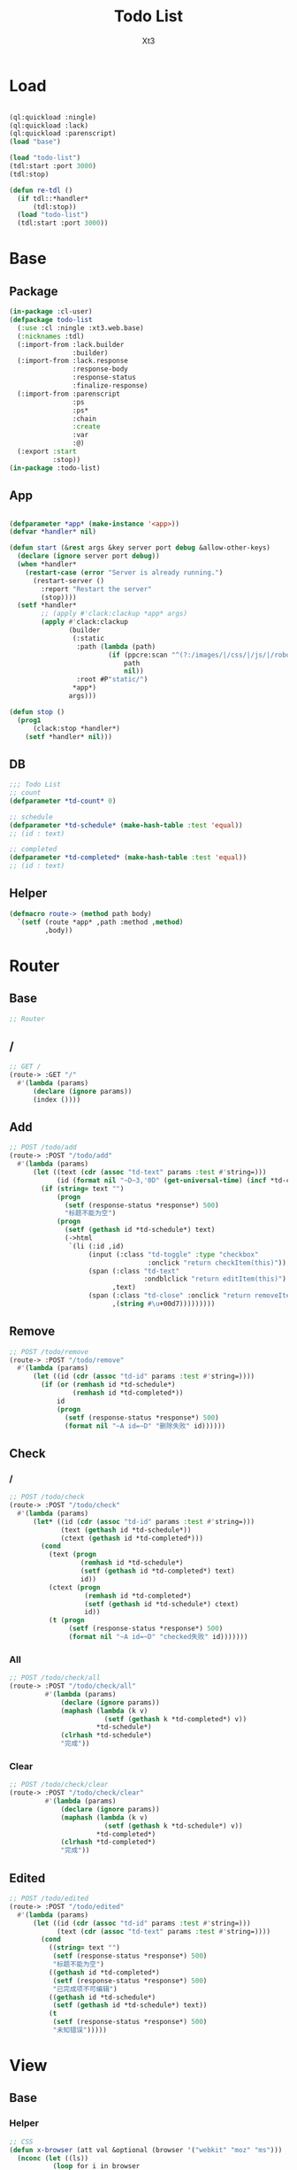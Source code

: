 #+TITLE: Todo List
#+AUTHOR: Xt3

* Load
#+BEGIN_SRC lisp

(ql:quickload :ningle)
(ql:quickload :lack)
(ql:quickload :parenscript)
(load "base")

(load "todo-list")
(tdl:start :port 3000)
(tdl:stop)

(defun re-tdl ()
  (if tdl::*handler*
      (tdl:stop))
  (load "todo-list")
  (tdl:start :port 3000))
#+END_SRC
* Base
** Package
#+BEGIN_SRC lisp :tangle yes
(in-package :cl-user)
(defpackage todo-list
  (:use :cl :ningle :xt3.web.base)
  (:nicknames :tdl)
  (:import-from :lack.builder
                :builder)
  (:import-from :lack.response
                :response-body
                :response-status
                :finalize-response)
  (:import-from :parenscript
                :ps
                :ps*
                :chain
                :create
                :var
                :@)
  (:export :start
           :stop))
(in-package :todo-list)

#+END_SRC
** App
#+BEGIN_SRC lisp :tangle yes
 
(defparameter *app* (make-instance '<app>))
(defvar *handler* nil)

(defun start (&rest args &key server port debug &allow-other-keys)
  (declare (ignore server port debug))
  (when *handler*
    (restart-case (error "Server is already running.")
      (restart-server ()
        :report "Restart the server"
        (stop))))
  (setf *handler*
        ;; (apply #'clack:clackup *app* args)
        (apply #'clack:clackup
               (builder
                (:static
                 :path (lambda (path)
                         (if (ppcre:scan "^(?:/images/|/css/|/js/|/robot\\.txt$|/favicon\\.ico$)" path)
                             path
                             nil))
                 :root #P"static/") 
                ,*app*)
               args)))

(defun stop ()
  (prog1
      (clack:stop *handler*)
    (setf *handler* nil)))

#+END_SRC
** DB
#+BEGIN_SRC lisp :tangle yes
;;; Todo List
;; count
(defparameter *td-count* 0)

;; schedule
(defparameter *td-schedule* (make-hash-table :test 'equal))
;; (id : text)

;; completed
(defparameter *td-completed* (make-hash-table :test 'equal))
;; (id : text)
#+END_SRC
** Helper
#+BEGIN_SRC lisp :tangle yes
(defmacro route-> (method path body)
  `(setf (route *app* ,path :method ,method)
         ,body))
#+END_SRC
* Router
** Base
#+BEGIN_SRC lisp :tangle yes
;; Router
#+END_SRC
** /
#+BEGIN_SRC lisp :tangle yes
;; GET /
(route-> :GET "/" 
  #'(lambda (params)
      (declare (ignore params))
      (index ())))
#+END_SRC
** Add
#+BEGIN_SRC lisp :tangle yes
;; POST /todo/add
(route-> :POST "/todo/add" 
  #'(lambda (params)
      (let ((text (cdr (assoc "td-text" params :test #'string=)))
            (id (format nil "~D~3,'0D" (get-universal-time) (incf *td-count*))))
        (if (string= text "")
            (progn
              (setf (response-status *response*) 500)
              "标题不能为空")
            (progn
              (setf (gethash id *td-schedule*) text)
              (->html
               `(li (:id ,id)
                    (input (:class "td-toggle" :type "checkbox"
                                   :onclick "return checkItem(this)"))
                    (span (:class "td-text"
                                  :ondblclick "return editItem(this)")
                          ,text)
                    (span (:class "td-close" :onclick "return removeItem(this)")
                          ,(string #\u+00d7)))))))))
#+END_SRC
** Remove
#+BEGIN_SRC lisp :tangle yes
;; POST /todo/remove
(route-> :POST "/todo/remove" 
  #'(lambda (params)
      (let ((id (cdr (assoc "td-id" params :test #'string=))))
        (if (or (remhash id *td-schedule*)
                (remhash id *td-completed*))
            id
            (progn
              (setf (response-status *response*) 500)
              (format nil "~A id=~D" "删除失败" id))))))

#+END_SRC
** Check
*** /
#+BEGIN_SRC lisp :tangle yes
;; POST /todo/check
(route-> :POST "/todo/check" 
  #'(lambda (params)
      (let* ((id (cdr (assoc "td-id" params :test #'string=)))
             (text (gethash id *td-schedule*))
             (ctext (gethash id *td-completed*)))
        (cond
          (text (progn
                  (remhash id *td-schedule*)
                  (setf (gethash id *td-completed*) text)
                  id))
          (ctext (progn
                   (remhash id *td-completed*)
                   (setf (gethash id *td-schedule*) ctext)
                   id))
          (t (progn
               (setf (response-status *response*) 500)
               (format nil "~A id=~D" "checked失败" id)))))))
#+END_SRC
*** All
#+BEGIN_SRC lisp :tangle yes
;; POST /todo/check/all
(route-> :POST "/todo/check/all" 
         #'(lambda (params)
             (declare (ignore params))
             (maphash (lambda (k v)
                        (setf (gethash k *td-completed*) v))
                      ,*td-schedule*)
             (clrhash *td-schedule*)
             "完成"))
#+END_SRC
*** Clear
#+BEGIN_SRC lisp :tangle yes
;; POST /todo/check/clear
(route-> :POST "/todo/check/clear" 
         #'(lambda (params)
             (declare (ignore params))
             (maphash (lambda (k v)
                        (setf (gethash k *td-schedule*) v))
                      ,*td-completed*)
             (clrhash *td-completed*)
             "完成"))
#+END_SRC


** Edited
#+BEGIN_SRC lisp :tangle yes
;; POST /todo/edited
(route-> :POST "/todo/edited" 
  #'(lambda (params)
      (let ((id (cdr (assoc "td-id" params :test #'string=)))
            (text (cdr (assoc "td-text" params :test #'string=))))
        (cond
          ((string= text "")
           (setf (response-status *response*) 500)
           "标题不能为空")
          ((gethash id *td-completed*)
           (setf (response-status *response*) 500)
           "已完成项不可编辑")
          ((gethash id *td-schedule*)
           (setf (gethash id *td-schedule*) text))
          (t
           (setf (response-status *response*) 500)
           "未知错误")))))
#+END_SRC
* View
** Base
*** Helper
#+BEGIN_SRC lisp :tangle yes
;; CSS
(defun x-browser (att val &optional (browser '("webkit" "moz" "ms")))
  (nconc (let ((ls))
           (loop for i in browser
              do (progn (push (make-keyword (format nil "-~A-~A" i att)) ls)
                        (push val ls)))
           (nreverse ls))
         (list (make-keyword att) val)))

;; JS
(defun jq-ajax (url &key (type "post") (data "") suc err)
  `(chain
    $
    (ajax (create
           url ,url
           type ,type
           data ,data
           success (lambda (data status)
                     (if (= status "success")
                         ,suc))
           error (lambda (jqXHR textStatus errorThrown)
                   ,err)))))

;; Return todo list
(defun td-list ()
  (let ((tdl))
    (maphash (lambda (k v)
               (push (list k v) tdl))
             ,*td-schedule*)
    (maphash (lambda (k v)
               (push (list k v t) tdl))
             ,*td-completed*)
    (sort tdl #'string> :key #'car)))

#+END_SRC
*** Resource
#+BEGIN_SRC lisp :tangle yes
(defparameter *web-links*
  (list
   ;; Main
   :main-css '(link (:rel "stylesheet" :href "/css/main.css"))
   :main-js '(script (:src "/js/main.js"))
   ;; jQuery
   :jq-js '(script (:src "https://code.jquery.com/jquery-3.2.1.js"
                    :integrity "sha256-DZAnKJ/6XZ9si04Hgrsxu/8s717jcIzLy3oi35EouyE="
                    :crossorigin "anonymous"))
   ;; Bootstrap
   :bs-css '(link (:crossorigin "anonymous"
                   :rel "stylesheet"
                   :integrity "sha384-BVYiiSIFeK1dGmJRAkycuHAHRg32OmUcww7on3RYdg4Va+PmSTsz/K68vbdEjh4u"
                   :href "https://cdn.bootcss.com/bootstrap/3.3.7/css/bootstrap.min.css"))
   :bs-js '(script (:crossorigin "anonymous"
                    :src "https://cdn.bootcss.com/bootstrap/3.3.7/js/bootstrap.min.js"
                    :integrity "sha384-Tc5IQib027qvyjSMfHjOMaLkfuWVxZxUPnCJA7l2mCWNIpG9mGCD8wGNIcPD7Txa"))
   ;; Font
   :goo-ft '((link (:rel "stylesheet" :type "text/css"
                    :href "https://fonts.googleapis.com/css?family=Montserrat"))
             (link (:rel "stylesheet" :type "text/css"
                    :href "https://fonts.googleapis.com/css?family=Lato")))
   ;; Markdown Editor
   :md-editor-css '(link (:rel "stylesheet" :href "https://cdn.jsdelivr.net/simplemde/latest/simplemde.min.css"))
   :md-editor-js '(script (:src "https://cdn.jsdelivr.net/simplemde/latest/simplemde.min.js"))))
#+END_SRC
*** Layout
#+BEGIN_SRC lisp :tangle yes
(defun layout-template (args &key (title "标题") links head-rest content scripts)
  (declare (ignore args))
  `(,(doctype)
     (html (:lang "en")
           (head ()
                 (meta (:charset "utf-8"))
                 (meta (:name "viewport"
                              :content "width=device-width, initial-scale=1, shrink-to-fit=no"))
                 (meta (:name "description" :content "?"))
                 (meta (:name "author" :content "Xt3"))
                 (title nil ,title)
                 ,@links
                 ,@head-rest)
           (body ()
                 ,@content
                 ,@scripts))))

#+END_SRC
** Index
*** HTML
#+BEGIN_SRC lisp :tangle yes
(defun index (args)
  (->html
   (layout-template
    args
    :title (or (getf args :title) "我的 Todo List")
    :links `()
    :head-rest
    `((style () ,(index-css)))
    :content
    `((div (:class "title")
                (h1 () "todo"))
      (div (:class "todo")
           (div (:class "td-header")
                ;; Mark all as Complete
                (input (:type "checkbox"
                              :class "td-toggle-all"
                              :onclick "checkAll(this)"))
                (label (:for "td-toggle-all") "全部完成")
                ;; New Todo
                (input (:type "text" :id "td-add" :placeholder "需要做什么..." :onkeyup "addItem(event)"))
                ;; (span ( :class "add" :onclick "addItem()") "添加")
                )
           (div (:class "td-content")
                (ul (:class "td-list")
                    (input (:type "text" :id "td-edit" :onkeyup "editedItem(event)"))
                    ;; map Hash
                    ,@(loop for i in (td-list)
                         collect
                           (destructuring-bind (id text &optional checked) i
                             `(li ,(append (list :id id)
                                           (if checked
                                               (list :class "td-checked")))
                    (input (:class "td-toggle" :type "checkbox"
                                   :onclick "return checkItem(this)"))
                    (span (:class "td-text"
                                  :ondblclick "return editItem(this)")
                          ,text)
                    (span (:class "td-close" :onclick "return removeItem(this)")
                          ,(string #\u+00d7)))))
                    ))
           (div (:class "td-footer")
                (span (:class "td-count")
                      "还剩 " (strong () "0") " 项")
                (ul (:class "td-filters")
                    (li (:id "td-all" :class "td-selected"
                             :onclick "return allItem(this)")
                        "全部")
                    (li (:id "td-active" :onclick "return activeItem(this)")
                        "待办")
                    (li (:id "td-completed" :onclick "return completedItem(this)")
                        "完成"))
                (button (:class "td-clear")
                        "清理完成项")))
      (footer (:class "info")
              (p () "双击编辑事项")
              (p () "创建者: Xt3")
              (p ()
                 "源自:" (br)
                 (a (:href "http://todomvc.com/") "TodoMVC")
                 (br)
                 (a (:href "https://www.w3schools.com/howto/howto_js_todolist.asp") "w3schools : How to JS todo list"))))
    :scripts
    `(;;,(getf *web-links* :jq-js)
       (script (:src "js/jquery-3.2.1.min.js"))
      (script () ,(index-js))))))

#+END_SRC
*** CSS
#+BEGIN_SRC lisp :tangle yes
(defun index-css ()
  (->css
   `((* (:margin 0 :padding 0
                 :box-sizing "border-box"))
     (body (:background "#f5f5f5" :font-size "14px"))
     (a (:text-decoration "none"
                          :color "#bfbfbf"))
     ("a:hover" (:text-decoration "underline"
                          :color "#000"))
     ("::-webkit-input-placeholder" (:color "#e6e6e6"
                                            :font-style "italic"))
     (".title"
      (:text-align "center"
                   :font-size "50px"
                   :font-weight "100"
                   :color "rgba(175, 47, 47, 0.15)"))
     (".todo" (:margin "0 auto" :max-width "550px"
                       :box-shadow "0 2px 4px 0 rgba(0, 0, 0, 0.2), 0 25px 50px 0 rgba(0, 0, 0, 0.1)"))
     (".td-header"
      (:background "#fff" :position "relative")
      ("label[for='td-toggle-all']" (:display "none"))
      (".td-toggle-all" (:position "absolute" 
                                   :top "13px"
                                   :left "-12px"
                                   :width "60px" 
                                   :height "34px"
                                   :text-align "center"
                                   ,@(x-browser "appearance" "none")
                                   ,@(x-browser "transform" "rotate(90deg)")))
      (".td-toggle-all::before" (:content "'❯'"
                                          :font-size "22px"
                                          :color "#e6e6e6"
                                          :padding "10px 27px"))
      (".td-completed.td-toggle-all::before"
       (:color "#000"))
      ("#td-add" (:padding "16px 16px 16px 60px"
                           :box-shadow "inset 0 -2px 1px rgba(0,0,0,0.03)"
                           :background "rgba(0, 0, 0, 0.003)"
                           :font-size "24px"
                           :width "100%"
                           :border "none")))
     (".td-content" 
      (:background "#fff"
                   :border-top "1px solid #e6e6e6")
      (".td-list" 
       (:list-style "none")
       ;; Edit
       ("#td-edit" (:padding "15px 15px 15px 55px"
                             :font-size "24px"
                             :display "none"
                             :width "100%"
                             :border "none"
                             :border-bottom "1px solid #ededed"))
       ("#td-edit.td-editing" (:display "block"
                                        :font-style "italic"))
       ("li.td-editing" (:display "none"))
       ;; Items
       (li (:position "relative"
                      :font-size "24px"
                      :border-bottom "1px solid #ededed")
           (".td-toggle" (:position "absolute" :top 0 :bottom 0
                                    :margin "auto 0"
                                    :height "40px"
                                    ,@(x-browser "appearance" "none")))
           (".td-toggle" (:cursor "pointer"))
           (".td-toggle::after" 
            (:content
             "url('data:image/svg+xml ;utf8,<svg xmlns=\"http://www.w3.org/2000/svg\" width=\"40\" height=\"40\" viewBox=\"-10 -18 100 135\"><circle cx=\"50\" cy=\"50\" r=\"50\" fill=\"none\" stroke=\"#ededed\" stroke-width=\"3\"/></svg>')"))
           (".td-text" (:padding "15px 60px 15px 15px"
                                 :display "block"
                                 :margin-left "40px"))
           (".td-close" (:position "absolute"
                                   :top "17px" :right "15px"
                                   :color "#cc9a9a"
                                   :cursor "pointer"
                                   :display "none")))
       ("li:hover" ()
                   (".td-close" (:display "list-item")))
       ("li.td-checked" 
        ()
        (".td-toggle::after"
         (:content "url('data:image/svg+xml;utf8,<svg xmlns=\"http://www.w3.org/2000/svg\" width=\"40\" height=\"40\" viewBox=\"-10 -18 100 135\"><circle cx=\"50\" cy=\"50\" r=\"50\" fill=\"none\" stroke=\"#bddad5\" stroke-width=\"3\"/><path fill=\"#5dc2af\" d=\"M72 25L42 71 27 56l-4 4 20 20 34-52z\"/></svg>')"))
        (".td-text" (:color "#d9d9d9"
                            :text-decoration "line-through")))))
     (".td-footer"
      (:color "#777" :background "#fff"
              :position "relative"
              :padding "10px 15px"
              :height "40px"
              :text-align "center")
      (".td-count" (:float "left"))
      (".td-filters" (:list-style "none"
                                  :position "absolute"
                                  :left 0 :right 0)
                     (li (:display "inline"
                                   :margin "3px"
                                   :padding "3px 7px"
                                   :border "1px solid rgba(0, 0, 0, 0)"
                                   :border-radius "3px"))
                     ("li:hover" (:border-color "rgba(175, 47, 47, 0.1)"))
                     ("li.td-selected" (:border-color "rgba(175, 47, 47, 0.2)")))
      (".td-clear" (:float "right"
                           :border "none"
                           :background "none"
                           :font-size "100%"
                           :font-weight "100")))
     (".td-footer::before" (:content "''"
                                     :position "absolute"
                                     :top 0 :left 0
                                     :width "100%"
                                     :height "40px"
                                     :box-shadow "0 1px 1px rgba(0, 0, 0, 0.2), 0 8px 0 -3px #f6f6f6, 0 9px 1px -3px rgba(0, 0, 0, 0.2), 0 16px 0 -6px #f6f6f6, 0 17px 2px -6px rgba(0, 0, 0, 0.2)"))
     (".info" (:text-align "center"
                           :margin-top "30px"
                           :color "#bfbfbf")))))
#+END_SRC

*** JS
#+BEGIN_SRC lisp :tangle yes
(defun index-js ()
  (ps*
   `(defun add-item (e)
      ;; (chain console (log e))
      (var obj (@ e target))
      (case (@ e key)
        ("Escape"
         (chain ($ obj) (val "")))
        ("Enter"
         ,(jq-ajax "/todo/add"
                   :data '(create
                           :td-text (chain ($ obj) (val)))
                   :suc '(progn
                          (chain ($ ".td-list") (prepend data))
                          (chain ($ obj) (val "")))
                   :err '(alert (@ jqXHR response-text))))
        (t nil)))
   
   `(defun remove-item (obj)
      (chain window event (stop-propagation))
      ,(jq-ajax "/todo/remove"
                :data '(create
                        :td-id (chain ($ obj) (parent) (attr "id")))
                :suc '(chain ($ obj) (parent) (remove))
                :err '(alert (@ jqXHR response-text))))
   
   `(defun check-item (obj)
      (chain window event (stop-propagation))
      ,(jq-ajax "/todo/check"
                :data '(create
                        :td-id (chain ($ obj) (parent) (attr "id")))
                :suc '(chain ($ obj) (parent) (toggle-class "td-checked"))
                :err '(alert (@ jqXHR response-text))))
   `(defun check-all (obj)
      (chain window event (stop-propagation))
      (if (chain ($ "#td-edit") (has-class "td-editing"))
          (edit-cancel ($ "#td-edit")))
      (if (chain ($ obj) (has-class "td-completed"))
          ,(jq-ajax "/todo/check/clear"
                    :suc '(chain
                           ($ ".td-list")
                           (children "li")
                           (remove-class "td-checked"))
                    :err '(alert (@ jqXHR response-text)))
          ,(jq-ajax "/todo/check/all"
                    :suc '(chain
                           ($ ".td-list")
                           (children "li")
                           (add-class "td-checked"))
                    :err '(alert (@ jqXHR response-text))))
      (chain ($ obj) (toggle-class "td-completed")))
   
   ;; Edit
   `(defun edit-item (obj)
      ;; obj === ".td-text"
      (if (chain ($ obj) (parent) (has-class "td-checked")) return)
      (if (chain ($ "#td-edit") (has-class "td-editing"))
          (edit-cancel ($ "#td-edit")))
      (chain
       ($ obj)
       (parent)
       (toggle-class "td-editing")
       (after ($ "#td-edit")))
      (chain
       ($ "#td-edit")
       (toggle-class "td-editing")
       (focus)
       (val (chain
             ($ obj) (text)))))
   `(defun edited-item (e)
      ;; (chain console (log "edited"))
      (var obj (@ e target))
      (case (@ e key)
        ("Escape"
         (if (= (chain ($ obj) (val)) "")
             (edit-cancel obj)
             (chain ($ obj) (val ""))))
        ("Enter"
         ,(jq-ajax "/todo/edited"
                   :data '(create
                           :td-id (chain ($ obj) (prev) (attr "id"))
                           :td-text (chain ($ obj) (val)))
                   :suc '(progn
                          (chain
                           ($ obj) (prev) (children ".td-text") (text data))
                          (edit-cancel obj))
                   :err '(alert (@ jqXHR response-text))))
        (t nil)))
   `(defun edit-cancel (obj)
      ;; (chain console (log "edit-cancel"))
      (chain
       ($ obj)
       (toggle-class "td-editing")
       (blur)
       (prev) (toggle-class "td-editing")))))
#+END_SRC
